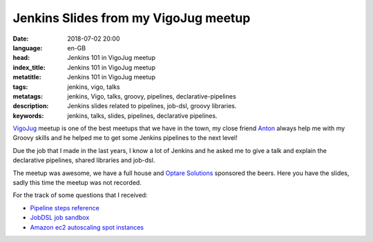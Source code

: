Jenkins Slides from my VigoJug meetup
=====================================

:date: 2018-07-02 20:00
:language: en-GB
:head: Jenkins 101 in VigoJug meetup
:index_title: Jenkins 101 in VigoJug meetup
:metatitle: Jenkins 101 in VigoJug meetup
:tags: jenkins, vigo, talks
:metatags: jenkins, Vigo, talks, groovy, pipelines, declarative-pipelines
:description: Jenkins slides related to pipelines, job-dsl, groovy libraries.
:keywords: jenkins, talks, slides, pipelines, declarative pipelines.


`VigoJug <https://www.meetup.com/es-ES/VigoJUG/>`_ meetup is one of the best
meetups that we have in the town, my close friend `Anton
<https://twitter.com/antonmry>`_ always help me with my Groovy skills and he
helped me to get some Jenkins pipelines to the next level!

Due the job that I made in the last years, I know a lot of Jenkins and he asked
me to give a talk and explain the declarative pipelines, shared libraries and
job-dsl.

The meetup was awesome, we have a full house and `Optare Solutions
<http://optaresolutions.com/>`_ sponsored the beers. Here you have the slides,
sadly this time the meetup was not recorded.

.. raw:: html

    <div class="align-center" align="center">
		<script async class="speakerdeck-embed"
			data-id="8c046a529fba4a05ae4028ca6459dead"
			data-ratio="1.77777777777778"
			src="//speakerdeck.com/assets/embed.js">
		</script>
    </div>

For the track of some questions that I received:

- `Pipeline steps reference <https://jenkins.io/doc/pipeline/steps/>`_
- `JobDSL job sandbox <http://job-dsl.herokuapp.com/>`_
- `Amazon ec2 autoscaling spot instances <https://wiki.jenkins.io/display/JENKINS/Amazon+EC2+Fleet+Plugin>`_
